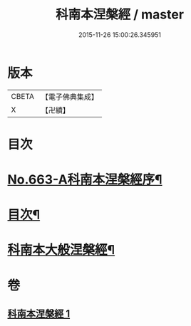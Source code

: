 #+TITLE: 科南本涅槃經 / master
#+DATE: 2015-11-26 15:00:26.345951
* 版本
 |     CBETA|【電子佛典集成】|
 |         X|【卍續】    |

* 目次
* [[file:KR6g0020_001.txt::001-0627a1][No.663-A科南本涅槃經序¶]]
* [[file:KR6g0020_001.txt::0627b5][目次¶]]
* [[file:KR6g0020_001.txt::0628b1][科南本大般涅槃經¶]]
* 卷
** [[file:KR6g0020_001.txt][科南本涅槃經 1]]
